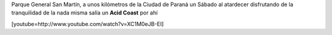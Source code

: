 .. link:
.. description:
.. tags: musica, paraná, viajes
.. date: 2012/07/03 07:27:13
.. title: Acid Coast
.. slug: acid-coast

Parque General San Martín, a unos kilómetros de la Ciudad de Paraná un
Sábado al atardecer disfrutando de la tranquilidad de la nada misma
salía un **Acid Coast** por ahí

[youtube=http://www.youtube.com/watch?v=XC1M0eJB-EI]
